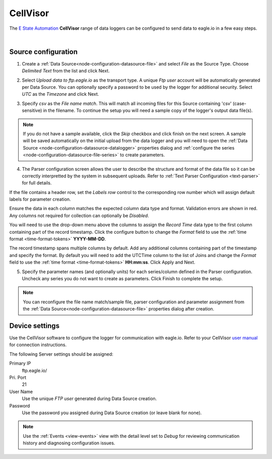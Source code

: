 .. _device-cellvisor:

CellVisor
===============
The `E State Automation <http://www.estateautomation.com.au>`_ **CellVisor** range of data loggers can be configured to send data to eagle.io in a few easy steps.

.. only:: not latex

    .. image:: datalogger_cellvisor.jpg
        :scale: 50 %

.. only:: latex

    .. image:: datalogger_cellvisor.jpg
        :scale: 40 %

| 

Source configuration
--------------------

1. Create a :ref:`Data Source<node-configuration-datasource-file>` and select *File* as the Source Type. Choose *Delimited Text* from the list and click Next.

.. only:: not latex

    .. image:: cellvisor_wizard_1.png
        :scale: 50 %

    | 

.. only:: latex
    
    | 

    .. image:: cellvisor_wizard_1.png

2. Select *Upload data to ftp.eagle.io* as the transport type. A unique *Ftp user* account will be automatically generated per Data Source. You can optionally specify a password to be used by the logger for additional security. Select *UTC* as the *Timezone* and click Next.

.. only:: not latex

    .. image:: cellvisor_wizard_2.png
        :scale: 50 %

    | 

.. only:: latex
    
    | 

    .. image:: cellvisor_wizard_2.png

3. Specify *csv* as the *File name match*. This will match all incoming files for this Source containing 'csv' (case-sensitive) in the filename. To continue the setup you will need a sample copy of the logger's output data file(s). 

.. only:: not latex

    .. image:: cellvisor_wizard_3.png
        :scale: 50 %

    | 

.. only:: latex
    
    | 

    .. image:: cellvisor_wizard_3.png

.. note:: 
    If you do not have a sample available, click the *Skip* checkbox and click finish on the next screen. A sample will be saved automatically on the initial upload from the data logger and you will need to open the :ref:`Data Source <node-configuration-datasource-datalogger>` properties dialog and :ref:`configure the series <node-configuration-datasource-file-series>` to create parameters.

4. The Parser configuration screen allows the user to describe the structure and format of the data file so it can be correctly interpretted by the system in subsequent uploads. Refer to :ref:`Text Parser Configuration <text-parser>` for full details.

.. only:: not latex

    .. image:: cellvisor_wizard_4a.png
        :scale: 50 %

    | 

.. only:: latex
    
    | 

    .. image:: cellvisor_wizard_4a.png

If the file contains a header row, set the *Labels row* control to the corresponding row number which will assign default labels for parameter creation.

Ensure the data in each column matches the expected column data type and format. Validation errors are shown in red. Any columns not required for collection can optionally be *Disabled*.

You will need to use the drop-down menu above the columns to assign the *Record Time* data type to the first column containing part of the record timestamp. Click the configure button to change the *Format* field to use the :ref:`time format <time-format-tokens>` **YYYY-MM-DD**. 

The record timestamp spans multiple columns by default. Add any additional columns containing part of the timestamp and specify the format. By default you will need to add the UTCTime column to the list of Joins and change the *Format* field to use the :ref:`time format <time-format-tokens>` **HH:mm:ss**. Click Apply and Next.


.. only:: not latex

    .. image:: cellvisor_wizard_4b.png
        :scale: 50 %

    | 

.. only:: latex
    
    | 

    .. image:: cellvisor_wizard_4b.png

5. Specify the parameter names (and optionally units) for each series/column defined in the Parser configuration. Uncheck any series you do not want to create as parameters. Click Finish to complete the setup. 

.. only:: not latex

    .. image:: cellvisor_wizard_5.png
        :scale: 50 %

    | 

.. only:: latex
    
    | 

    .. image:: cellvisor_wizard_5.png

.. note:: 
    You can reconfigure the file name match/sample file, parser configuration and parameter assignment from the :ref:`Data Source<node-configuration-datasource-file>` properties dialog after creation.

.. only:: not latex

    |

Device settings
---------------
Use the CellVisor software to configure the logger for communication with eagle.io. Refer to your CellVisor `user manual <http://estateautomation.com.au>`_ for connection instructions.

.. only:: not latex

    .. image:: cellvisor_device_1.png

    | 

.. only:: latex
    
    | 

    .. image:: cellvisor_device_1.png

The following Server settings should be assigned:

Primary IP
    ftp.eagle.io/
Pri. Port
    21
User Name
    Use the unique *FTP user* generated during Data Source creation.
Password
    Use the password you assigned during Data Source creation (or leave blank for none).

.. note:: 
    Use the :ref:`Events <view-events>` view with the detail level set to *Debug* for reviewing communication history and diagnosing configuration issues.
